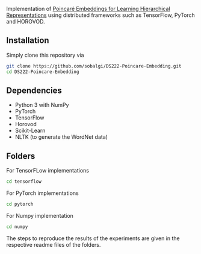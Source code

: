 # Actively-reducing-redundancies-in-Active-Learning-for-Sequence-Tagging
Implementation of [[https://papers.nips.cc/paper/7213-poincare-embeddings-for-learning-hierarchical-representations][Poincaré Embeddings for Learning Hierarchical Representations]] using distributed frameworks such as TensorFlow, PyTorch and HOROVOD.

[[file:pytorch/plots/mammal_closure.tsv_poincare_dim2_e1000.png]]

** Installation
Simply clone this repository via
#+BEGIN_SRC sh
git clone https://github.com/sobalgi/DS222-Poincare-Embedding.git
cd DS222-Poincare-Embedding
#+END_SRC


** Dependencies
- Python 3 with NumPy
- PyTorch
- TensorFlow
- Horovod
- Scikit-Learn
- NLTK (to generate the WordNet data)

** Folders
For TensorFLow implementations
#+BEGIN_SRC sh
cd tensorflow
#+END_SRC

For PyTorch implementations
#+BEGIN_SRC sh
cd pytorch
#+END_SRC

For Numpy implementation
#+BEGIN_SRC sh
cd numpy
#+END_SRC

The steps to reproduce the results of the experiments are given in the respective readme files of the folders.

